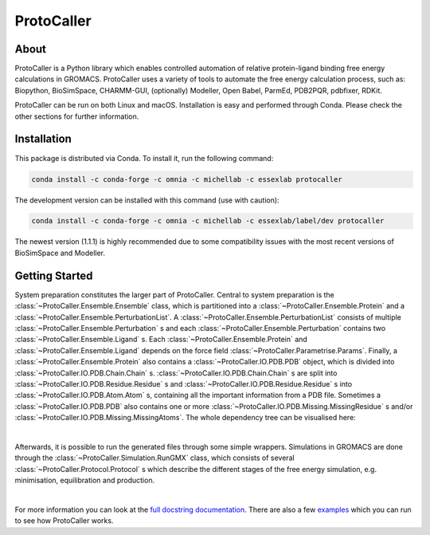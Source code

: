 ProtoCaller
===========

About
-----

ProtoCaller is a Python library which enables controlled automation of relative protein-ligand binding free energy
calculations in GROMACS. ProtoCaller uses a variety of tools to automate the free energy calculation process,
such as: Biopython, BioSimSpace, CHARMM-GUI, (optionally) Modeller, Open Babel, ParmEd, PDB2PQR, pdbfixer, RDKit.

ProtoCaller can be run on both Linux and macOS. Installation is easy and performed through Conda. Please check the
other sections for further information.


Installation
------------

This package is distributed via Conda. To install it, run the following command:

.. code-block:: bash

    conda install -c conda-forge -c omnia -c michellab -c essexlab protocaller

The development version can be installed with this command (use with caution):

.. code-block:: bash

    conda install -c conda-forge -c omnia -c michellab -c essexlab/label/dev protocaller

The newest version (1.1.1) is highly recommended due to some compatibility issues with the most recent versions of
BioSimSpace and Modeller.


Getting Started
---------------

System preparation constitutes the larger part of ProtoCaller. Central to system preparation is the
:class:`~ProtoCaller.Ensemble.Ensemble` class, which is partitioned into a :class:`~ProtoCaller.Ensemble.Protein`
and a :class:`~ProtoCaller.Ensemble.PerturbationList`. A :class:`~ProtoCaller.Ensemble.PerturbationList` consists of
multiple :class:`~ProtoCaller.Ensemble.Perturbation` s and each :class:`~ProtoCaller.Ensemble.Perturbation` contains two
:class:`~ProtoCaller.Ensemble.Ligand` s. Each :class:`~ProtoCaller.Ensemble.Protein` and
:class:`~ProtoCaller.Ensemble.Ligand` depends on the force field :class:`~ProtoCaller.Parametrise.Params`. Finally,
a :class:`~ProtoCaller.Ensemble.Protein` also contains a :class:`~ProtoCaller.IO.PDB.PDB` object, which is divided into
:class:`~ProtoCaller.IO.PDB.Chain.Chain` s. :class:`~ProtoCaller.IO.PDB.Chain.Chain` s are split into
:class:`~ProtoCaller.IO.PDB.Residue.Residue` s and :class:`~ProtoCaller.IO.PDB.Residue.Residue` s into
:class:`~ProtoCaller.IO.PDB.Atom.Atom` s, containing all the important information from a PDB file. Sometimes a
:class:`~ProtoCaller.IO.PDB.PDB` also contains one or more :class:`~ProtoCaller.IO.PDB.Missing.MissingResidue` s and/or
:class:`~ProtoCaller.IO.PDB.Missing.MissingAtoms`. The whole dependency tree can be visualised here:

.. graphviz::
    :align: center

    digraph A {
        Ens [label = "Ensemble", href = "https://protocaller.readthedocs.io/en/latest/ProtoCaller.Ensemble.html#ProtoCaller.Ensemble.Ensemble"];
        Lig [label = "Ligand", href = "https://protocaller.readthedocs.io/en/latest/ProtoCaller.Ensemble.Ligand.html#ProtoCaller.Ensemble.Ligand.Ligand"]
        PertList [label = "PerturbationList", href = "https://protocaller.readthedocs.io/en/latest/ProtoCaller.Ensemble.PerturbationList.html#ProtoCaller.Ensemble.PerturbationList.PerturbationList"]
        Pert [label = "Perturbation", href = "https://protocaller.readthedocs.io/en/latest/ProtoCaller.Ensemble.Perturbation.html#ProtoCaller.Ensemble.Perturbation.Perturbation"]
        Par [label = "Params", href = "https://protocaller.readthedocs.io/en/latest/ProtoCaller.Parametrise.html#ProtoCaller.Parametrise.Params"]
        Pro [label = "Protein", href = "https://protocaller.readthedocs.io/en/latest/ProtoCaller.Ensemble.Protein.html#ProtoCaller.Ensemble.Protein.Protein"]
        PDB [label = "PDB", href = "https://protocaller.readthedocs.io/en/latest/ProtoCaller.IO.PDB.html#ProtoCaller.IO.PDB.PDB"]
        Chain [label = "Chain", href = "https://protocaller.readthedocs.io/en/latest/ProtoCaller.IO.PDB.Chain.html#ProtoCaller.IO.PDB.Chain.Chain"]
        Residue [label = "Residue", href = "https://protocaller.readthedocs.io/en/latest/ProtoCaller.IO.PDB.Residue.html#ProtoCaller.IO.PDB.Residue.Residue"]
        Atom [label = "Atom", href = "https://protocaller.readthedocs.io/en/latest/ProtoCaller.IO.PDB.Atom.html#ProtoCaller.IO.PDB.Atom.Atom"]
        MisRes [label = "MissingResidue", href = "https://protocaller.readthedocs.io/en/latest/ProtoCaller.IO.PDB.Missing.html#ProtoCaller.IO.PDB.Missing.MissingResidue"]
        MisAtom [label = "MissingAtoms", href = "https://protocaller.readthedocs.io/en/latest/ProtoCaller.IO.PDB.Missing.html#ProtoCaller.IO.PDB.Missing.MissingAtoms"]

        Ens -> PertList;
        Ens -> Pro;
        PertList -> Pert;
        Pert -> Lig;
        Pert -> Lig;
        Pro -> Par;
        Pro -> PDB;
        Lig -> Par;
        PDB -> Chain;
        PDB -> MisRes;
        PDB -> MisAtom;
        Chain -> Residue;
        Residue -> Atom;
    }

|
Afterwards, it is possible to run the generated files through some simple wrappers. Simulations in GROMACS are done
through the :class:`~ProtoCaller.Simulation.RunGMX` class, which consists of several
:class:`~ProtoCaller.Protocol.Protocol` s which describe the different stages of the free energy simulation,
e.g. minimisation, equilibration and production.

.. graphviz::
    :align: center

    digraph B {
        rankdir = "LR";

        RunGMX [label = "RunGMX", href = "https://protocaller.readthedocs.io/en/latest/ProtoCaller.Simulation.html#ProtoCaller.Simulation.RunGMX"]
        Protocol [label = "Protocol", href = "https://protocaller.readthedocs.io/en/latest/ProtoCaller.Protocol.html#ProtoCaller.Protocol.Protocol"]

        RunGMX -> Protocol
    }

|
For more information you can look at the `full docstring documentation <https://protocaller.readthedocs.io/en/latest/ProtoCaller.html>`_.
There are also a few `examples <https://protocaller.readthedocs.io/en/latest/Examples.html>`_ which you can run to
see how ProtoCaller works.